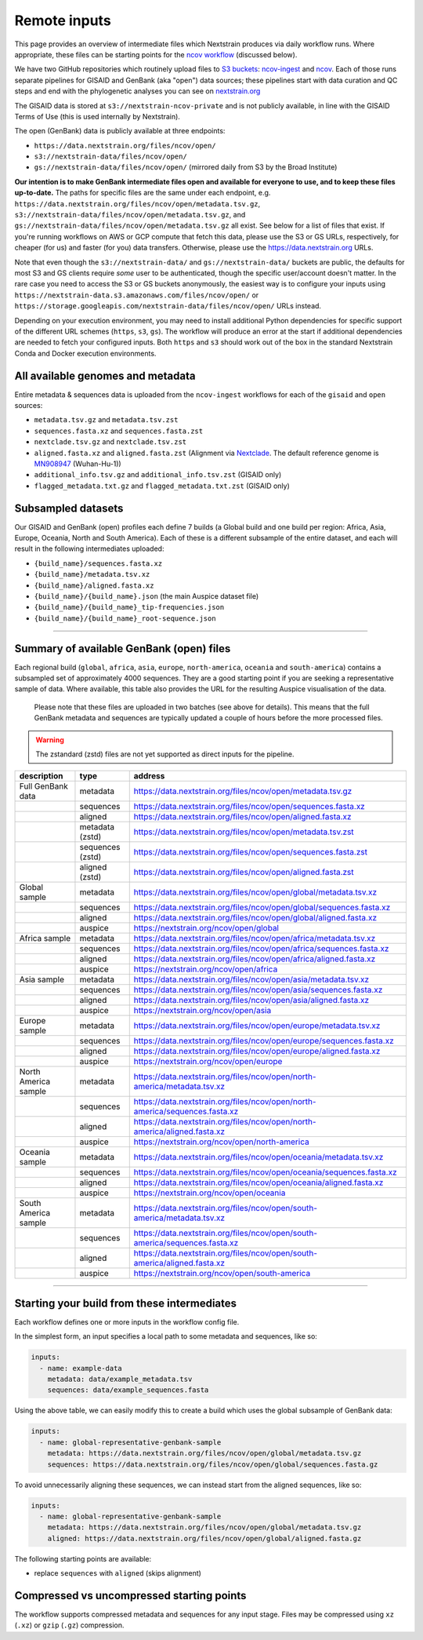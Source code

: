 Remote inputs
=============

This page provides an overview of intermediate files which Nextstrain produces via daily workflow runs. Where appropriate, these files can be starting points for the `ncov workflow <https://github.com/nextstrain/ncov/>`__ (discussed below).

We have two GitHub repositories which routinely upload files to `S3 buckets <https://aws.amazon.com/s3/>`__: `ncov-ingest <https://github.com/nextstrain/ncov-ingest/>`__ and `ncov <https://github.com/nextstrain/ncov/>`__. Each of those runs separate pipelines for GISAID and GenBank (aka "open") data sources; these pipelines start with data curation and QC steps and end with the phylogenetic analyses you can see on `nextstrain.org <https://nextstrain.org/sars-cov-2/>`__

The GISAID data is stored at ``s3://nextstrain-ncov-private`` and is not publicly available, in line with the GISAID Terms of Use (this is used internally by Nextstrain).

The open (GenBank) data is publicly available at three endpoints:

-  ``https://data.nextstrain.org/files/ncov/open/``
-  ``s3://nextstrain-data/files/ncov/open/``
-  ``gs://nextstrain-data/files/ncov/open/`` (mirrored daily from S3 by the Broad Institute)

**Our intention is to make GenBank intermediate files open and available for everyone to use, and to keep these files up-to-date.** The paths for specific files are the same under each endpoint, e.g. ``https://data.nextstrain.org/files/ncov/open/metadata.tsv.gz``, ``s3://nextstrain-data/files/ncov/open/metadata.tsv.gz``, and ``gs://nextstrain-data/files/ncov/open/metadata.tsv.gz`` all exist. See below for a list of files that exist. If you're running workflows on AWS or GCP compute that fetch this data, please use the S3 or GS URLs, respectively, for cheaper (for us) and faster (for you) data transfers. Otherwise, please use the https://data.nextstrain.org URLs.

Note that even though the ``s3://nextstrain-data/`` and ``gs://nextstrain-data/`` buckets are public, the defaults for most S3 and GS clients require *some* user to be authenticated, though the specific user/account doesn't matter. In the rare case you need to access the S3 or GS buckets anonymously, the easiest way is to configure your inputs using ``https://nextstrain-data.s3.amazonaws.com/files/ncov/open/`` or ``https://storage.googleapis.com/nextstrain-data/files/ncov/open/`` URLs instead.

Depending on your execution environment, you may need to install additional Python dependencies for specific support of the different URL schemes (``https``, ``s3``, ``gs``). The workflow will produce an error at the start if additional dependencies are needed to fetch your configured inputs. Both ``https`` and ``s3`` should work out of the box in the standard Nextstrain Conda and Docker execution environments.

All available genomes and metadata
----------------------------------

Entire metadata & sequences data is uploaded from the ``ncov-ingest`` workflows for each of the ``gisaid`` and ``open`` sources:

-  ``metadata.tsv.gz`` and ``metadata.tsv.zst``
-  ``sequences.fasta.xz`` and ``sequences.fasta.zst``
-  ``nextclade.tsv.gz`` and ``nextclade.tsv.zst``
-  ``aligned.fasta.xz`` and ``aligned.fasta.zst`` (Alignment via `Nextclade <https://docs.nextstrain.org/projects/nextclade/en/stable/user/output-files.html#aligned-nucleotide-sequences>`__. The default reference genome is `MN908947 <https://www.ncbi.nlm.nih.gov/nuccore/MN908947>`__ (Wuhan-Hu-1))
-  ``additional_info.tsv.gz`` and ``additional_info.tsv.zst`` (GISAID only)
-  ``flagged_metadata.txt.gz`` and ``flagged_metadata.txt.zst`` (GISAID only)

Subsampled datasets
-------------------

Our GISAID and GenBank (open) profiles each define 7 builds (a Global build and one build per region: Africa, Asia, Europe, Oceania, North and South America). Each of these is a different subsample of the entire dataset, and each will result in the following intermediates uploaded:

-  ``{build_name}/sequences.fasta.xz``
-  ``{build_name}/metadata.tsv.xz``
-  ``{build_name}/aligned.fasta.xz``
-  ``{build_name}/{build_name}.json`` (the main Auspice dataset file)
-  ``{build_name}/{build_name}_tip-frequencies.json``
-  ``{build_name}/{build_name}_root-sequence.json``

--------------

.. _remote-inputs-open-files:

Summary of available GenBank (open) files
-----------------------------------------

Each regional build (``global``, ``africa``, ``asia``, ``europe``, ``north-america``, ``oceania`` and ``south-america``) contains a subsampled set of approximately 4000 sequences. They are a good starting point if you are seeking a representative sample of data. Where available, this table also provides the URL for the resulting Auspice visualisation of the data.

   Please note that these files are uploaded in two batches (see above for details). This means that the full GenBank metadata and sequences are typically updated a couple of hours before the more processed files.

.. warning::
  The zstandard (zstd) files are not yet supported as direct inputs for the pipeline.

+-----------------------+-----------------------+------------------------------------------------------------------------------+
| description           | type                  | address                                                                      |
+=======================+=======================+==============================================================================+
| Full GenBank data     | metadata              | https://data.nextstrain.org/files/ncov/open/metadata.tsv.gz                  |
+-----------------------+-----------------------+------------------------------------------------------------------------------+
|                       | sequences             | https://data.nextstrain.org/files/ncov/open/sequences.fasta.xz               |
+-----------------------+-----------------------+------------------------------------------------------------------------------+
|                       | aligned               | https://data.nextstrain.org/files/ncov/open/aligned.fasta.xz                 |
+-----------------------+-----------------------+------------------------------------------------------------------------------+
|                       | metadata (zstd)       | https://data.nextstrain.org/files/ncov/open/metadata.tsv.zst                 |
+-----------------------+-----------------------+------------------------------------------------------------------------------+
|                       | sequences (zstd)      | https://data.nextstrain.org/files/ncov/open/sequences.fasta.zst              |
+-----------------------+-----------------------+------------------------------------------------------------------------------+
|                       | aligned (zstd)        | https://data.nextstrain.org/files/ncov/open/aligned.fasta.zst                |
+-----------------------+-----------------------+------------------------------------------------------------------------------+
| Global sample         | metadata              | https://data.nextstrain.org/files/ncov/open/global/metadata.tsv.xz           |
+-----------------------+-----------------------+------------------------------------------------------------------------------+
|                       | sequences             | https://data.nextstrain.org/files/ncov/open/global/sequences.fasta.xz        |
+-----------------------+-----------------------+------------------------------------------------------------------------------+
|                       | aligned               | https://data.nextstrain.org/files/ncov/open/global/aligned.fasta.xz          |
+-----------------------+-----------------------+------------------------------------------------------------------------------+
|                       | auspice               | https://nextstrain.org/ncov/open/global                                      |
+-----------------------+-----------------------+------------------------------------------------------------------------------+
| Africa sample         | metadata              | https://data.nextstrain.org/files/ncov/open/africa/metadata.tsv.xz           |
+-----------------------+-----------------------+------------------------------------------------------------------------------+
|                       | sequences             | https://data.nextstrain.org/files/ncov/open/africa/sequences.fasta.xz        |
+-----------------------+-----------------------+------------------------------------------------------------------------------+
|                       | aligned               | https://data.nextstrain.org/files/ncov/open/africa/aligned.fasta.xz          |
+-----------------------+-----------------------+------------------------------------------------------------------------------+
|                       | auspice               | https://nextstrain.org/ncov/open/africa                                      |
+-----------------------+-----------------------+------------------------------------------------------------------------------+
| Asia sample           | metadata              | https://data.nextstrain.org/files/ncov/open/asia/metadata.tsv.xz             |
+-----------------------+-----------------------+------------------------------------------------------------------------------+
|                       | sequences             | https://data.nextstrain.org/files/ncov/open/asia/sequences.fasta.xz          |
+-----------------------+-----------------------+------------------------------------------------------------------------------+
|                       | aligned               | https://data.nextstrain.org/files/ncov/open/asia/aligned.fasta.xz            |
+-----------------------+-----------------------+------------------------------------------------------------------------------+
|                       | auspice               | https://nextstrain.org/ncov/open/asia                                        |
+-----------------------+-----------------------+------------------------------------------------------------------------------+
| Europe sample         | metadata              | https://data.nextstrain.org/files/ncov/open/europe/metadata.tsv.xz           |
+-----------------------+-----------------------+------------------------------------------------------------------------------+
|                       | sequences             | https://data.nextstrain.org/files/ncov/open/europe/sequences.fasta.xz        |
+-----------------------+-----------------------+------------------------------------------------------------------------------+
|                       | aligned               | https://data.nextstrain.org/files/ncov/open/europe/aligned.fasta.xz          |
+-----------------------+-----------------------+------------------------------------------------------------------------------+
|                       | auspice               | https://nextstrain.org/ncov/open/europe                                      |
+-----------------------+-----------------------+------------------------------------------------------------------------------+
| North America sample  | metadata              | https://data.nextstrain.org/files/ncov/open/north-america/metadata.tsv.xz    |
+-----------------------+-----------------------+------------------------------------------------------------------------------+
|                       | sequences             | https://data.nextstrain.org/files/ncov/open/north-america/sequences.fasta.xz |
+-----------------------+-----------------------+------------------------------------------------------------------------------+
|                       | aligned               | https://data.nextstrain.org/files/ncov/open/north-america/aligned.fasta.xz   |
+-----------------------+-----------------------+------------------------------------------------------------------------------+
|                       | auspice               | https://nextstrain.org/ncov/open/north-america                               |
+-----------------------+-----------------------+------------------------------------------------------------------------------+
| Oceania sample        | metadata              | https://data.nextstrain.org/files/ncov/open/oceania/metadata.tsv.xz          |
+-----------------------+-----------------------+------------------------------------------------------------------------------+
|                       | sequences             | https://data.nextstrain.org/files/ncov/open/oceania/sequences.fasta.xz       |
+-----------------------+-----------------------+------------------------------------------------------------------------------+
|                       | aligned               | https://data.nextstrain.org/files/ncov/open/oceania/aligned.fasta.xz         |
+-----------------------+-----------------------+------------------------------------------------------------------------------+
|                       | auspice               | https://nextstrain.org/ncov/open/oceania                                     |
+-----------------------+-----------------------+------------------------------------------------------------------------------+
| South America sample  | metadata              | https://data.nextstrain.org/files/ncov/open/south-america/metadata.tsv.xz    |
+-----------------------+-----------------------+------------------------------------------------------------------------------+
|                       | sequences             | https://data.nextstrain.org/files/ncov/open/south-america/sequences.fasta.xz |
+-----------------------+-----------------------+------------------------------------------------------------------------------+
|                       | aligned               | https://data.nextstrain.org/files/ncov/open/south-america/aligned.fasta.xz   |
+-----------------------+-----------------------+------------------------------------------------------------------------------+
|                       | auspice               | https://nextstrain.org/ncov/open/south-america                               |
+-----------------------+-----------------------+------------------------------------------------------------------------------+

--------------

Starting your build from these intermediates
--------------------------------------------

Each workflow defines one or more inputs in the workflow config file.

In the simplest form, an input specifies a local path to some metadata and sequences, like so:

.. code:: yaml

   inputs:
     - name: example-data
       metadata: data/example_metadata.tsv
       sequences: data/example_sequences.fasta

Using the above table, we can easily modify this to create a build which uses the global subsample of GenBank data:

.. code:: yaml

   inputs:
     - name: global-representative-genbank-sample
       metadata: https://data.nextstrain.org/files/ncov/open/global/metadata.tsv.gz
       sequences: https://data.nextstrain.org/files/ncov/open/global/sequences.fasta.gz

To avoid unnecessarily aligning these sequences, we can instead start from the aligned sequences, like so:

.. code:: yaml

   inputs:
     - name: global-representative-genbank-sample
       metadata: https://data.nextstrain.org/files/ncov/open/global/metadata.tsv.gz
       aligned: https://data.nextstrain.org/files/ncov/open/global/aligned.fasta.gz

The following starting points are available:

-  replace ``sequences`` with ``aligned`` (skips alignment)

Compressed vs uncompressed starting points
------------------------------------------

The workflow supports compressed metadata and sequences for any input stage. Files may be compressed using ``xz`` (``.xz``) or ``gzip`` (``.gz``) compression.
